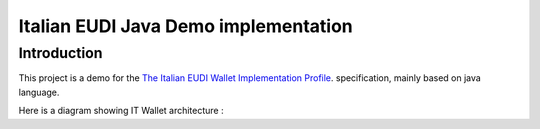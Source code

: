 ==============================================
Italian EUDI Java Demo implementation
==============================================

Introduction
------------

This project is a demo for the `The Italian EUDI Wallet Implementation Profile <https://italia.github.io/eid-wallet-it-docs/versione-corrente/en/>`_. specification, mainly based on java language.

Here is a diagram showing IT Wallet architecture :

.. mermaid::

    graph TD
        AS["Authentic Sources<br/>(Civil Registry, Tax Agency)"]
        PDND["PDND / API Gateway"]
        ISS["Credential Issuer<br/>(Issues SD-JWT / mDL)"]
        WAL["Wallet (Holder App)<br/>Stores Credentials<br/>Selective Disclosure"]
        VER["Verifier<br/>Requests and Validates VCs"]
        TRUST["Trust Infrastructure<br/>Public Keys & Metadata"]

        %% Authentic Source Flow
        AS -->|Data Access| PDND
        PDND -->|Verified Attributes| ISS

        %% Issuance Flow
        ISS -->|OpenID4VCI<br/>VC Issuance| WAL

        %% Presentation Flow
        WAL -->|OpenID4VP<br/>VC Presentation| VER

        %% Trust Lookup Flow
        VER -->|Resolve Metadata<br/>& Public Keys| TRUST
        ISS -->|Publishes Metadata<br/>& Keys| TRUST

